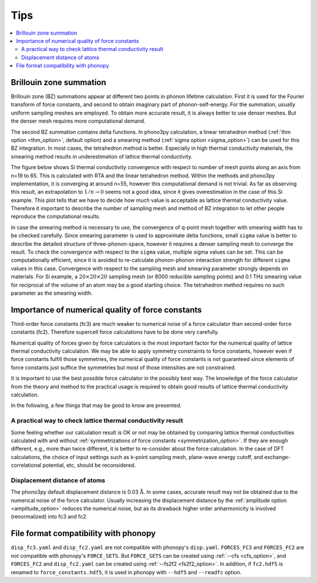 .. _tips:

Tips
=====

.. contents::
   :depth: 2
   :local:

.. _brillouinzone_sum:

Brillouin zone summation
-------------------------

Brillouin zone (BZ) summations appear at different two points in
phonon lifetime calculation. First it is used for the Fourier
transform of force constants, and second to obtain imaginary part of
phonon-self-energy. For the summation, usually uniform sampling meshes
are employed. To obtain more accurate result, it is always better to
use denser meshes. But the denser mesh requires more computational
demand.

The second BZ summation contains delta functions. In
phono3py calculation, a linear tetrahedron method (:ref:`thm option
<thm_option>`, default option) and a smearing method (:ref:`sigma
option <sigma_option>`) can be used for this BZ
integration. In most cases, the tetrahedron method is better. Especially in high
thermal conductivity materials, the smearing method results in
underestimation of lattice thermal conductivity.

The figure below shows Si thermal conductivity convergence with
respect to number of mesh points along an axis from n=19 to 65. This
is calculated with RTA and the linear tetrahedron method. Within the
methods and phono3py implementation, it is converging at around n=55,
however this computational demand is not trivial. As far as observing
this result, an extrapolation to :math:`1/n \rightarrow 0` seems not a
good idea, since it gives overestimation in the case of this Si
example. This plot tells that we have to decide how much value is
acceptable as lattice thermal conductivity value. Therefore it
important to describe the number of sampling mesh and method of BZ
integration to let other people reproduce the computational results.

.. |isiconv| image:: Si-convergence.png
        :width: 25%

|isiconv|

In case the smearing method is necessary to use, the convergence of
q-point mesh together with smearing width has to be checked
carefully. Since smearing parameter is used to approximate delta
functions, small ``sigma`` value is better to describe the detailed
structure of three-phonon-space, however it requires a denser sampling
mesh to converge the result. To check the convergence with respect to
the ``sigma`` value, multiple sigma values can be set. This can be
computationally efficient, since it is avoided to re-calculate
phonon-phonon interaction strength for different ``sigma`` values in
this case. Convergence with respect to the sampling mesh and smearing
parameter strongly depends on materials. For Si example, a
:math:`20\times 20\times 20` sampling mesh (or 8000 reducible sampling
points) and 0.1 THz smearing value for reciprocal of the volume of an
atom may be a good starting choice. The tetrahedron method requires no
such parameter as the smearing width.

Importance of numerical quality of force constants
---------------------------------------------------

Third-order force constants (fc3) are much weaker to numerical noise
of a force calculator than second-order force constants
(fc2). Therefore supercell force calculations have to be done very
carefully.

Numerical quality of forces given by force calculators is the most
important factor for the numerical quality of lattice thermal
conductivity calculation. We may be able to apply symmetry constraints
to force constants, however even if force constants fulfill those
symmetries, the numerical quality of force constants is not guaranteed
since elements of force constants just suffice the symmetries but most
of those intensities are not constrained.

It is important to use the best possible force calculator in the
possibly best way. The knowledge of the force calculator from the
theory and method to the practical usage is required to obtain
good results of lattice thermal conductivity calculation.

In the following, a few things that may be good to know are
presented.

A practical way to check lattice thermal conductivity result
~~~~~~~~~~~~~~~~~~~~~~~~~~~~~~~~~~~~~~~~~~~~~~~~~~~~~~~~~~~~

Some feeling whether our calculation result is OK or not may be
obtained by comparing lattice thermal conductivities calculated with
and without :ref:`symmetrizations of force constants
<symmetrization_option>`. If they are enough different, e.g., more
than twice different, it is better to re-consider about the force
calculation. In the case of DFT calculations, the choice of input
settings such as k-point sampling mesh, plane-wave energy cutoff, and
exchange-correlational potential, etc, should be reconsidered.

Displacement distance of atoms
~~~~~~~~~~~~~~~~~~~~~~~~~~~~~~~

The phono3py default displacement distance is 0.03
:math:`\text{\AA}`. In some cases, accurate result may not be obtained
due to the numerical noise of the force calculator. Usually increasing
the displacement distance by the :ref:`amplitude option
<amplitude_option>` reduces the numerical noise, but as its drawback
higher order anharmonicity is involved (renormalized) into fc3 and fc2.

.. _file_format_compatibility:

File format compatibility with phonopy
---------------------------------------

``disp_fc3.yaml`` and ``disp_fc2.yaml`` are not compatible with
phonopy's ``disp.yaml``. ``FORCES_FC3`` and ``FORCES_FC2`` are not
compatible with phonopy's ``FORCE_SETS``. But ``FORCE_SETS`` can be
created using :ref:`--cfs <cfs_option>`, and ``FORCES_FC2`` and
``disp_fc2.yaml`` can be created using :ref:`--fs2f2
<fs2f2_option>`. In addition, if ``fc2.hdf5`` is renamed to
``force_constants.hdf5``, it is used in phonopy with ``--hdf5`` and
``--readfc`` option.
